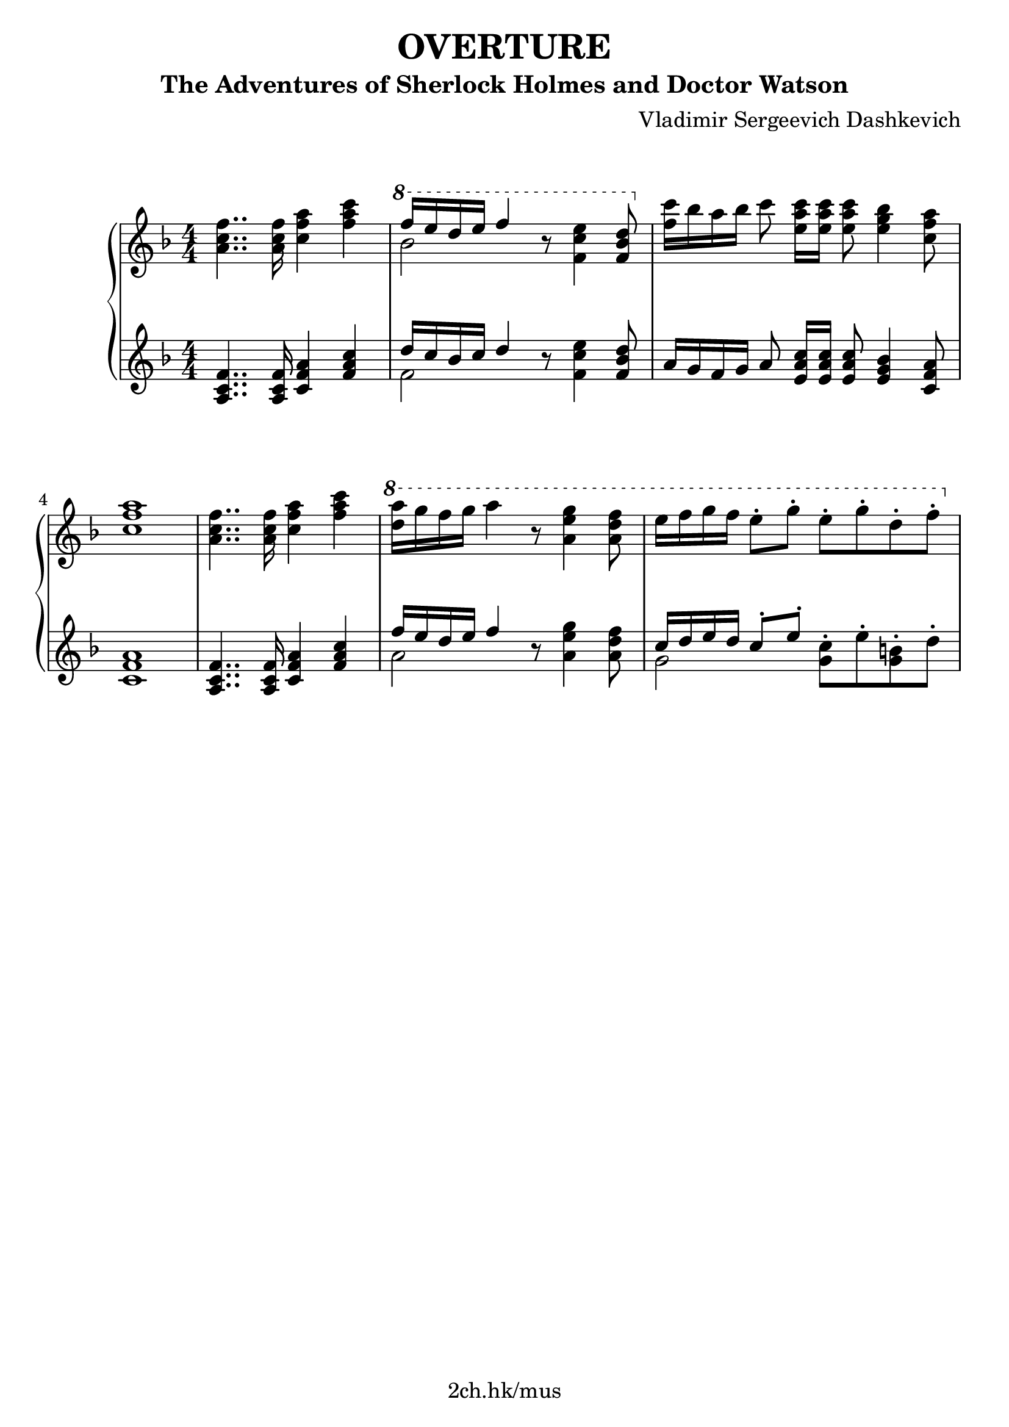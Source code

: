 \version "2.21.1"

\header {
  title = "OVERTURE"
  subtitle = "The Adventures of Sherlock Holmes and Doctor Watson"
  composer = "Vladimir Sergeevich Dashkevich"
  tagline = "2ch.hk/mus"
}

\paper {
  #(set-paper-size "a4")
  system-system-spacing.basic-distance = #18
  print-page-number = #f
}

bon = \autoBeamOn
boff = \autoBeamOff

#(set-global-staff-size 23)

\markup { \vspace #1.5 }

h =
#(define-music-function
 (parser location value)
 (pair?)
  #{
    \once \override Hairpin.shorten-pair = #value
  #})

\new GrandStaff \with {
  \override StaffGrouper.staff-staff-spacing.padding = #0
  \override StaffGrouper.staff-staff-spacing.basic-distance = #12
  % \override DynamicLineSpanner.staff-padding = #3
  % \override TextScript.staff-padding = #1
  \override Hairpin.to-barline = ##f
} <<
\time 4/4
\new Staff \relative a' {
\numericTimeSignature
\key f \major

  <a c f>4.. <a c f>16 <c f a>4 <f a c>
  \ottava #1
  << { f'16 e d e f4 } \\ { bes,2 } >> r8 <f c' e>4 <f bes d>8
  \ottava #0
  <f c'>16 bes a bes\boff c8\bon <e, a c>16 <e a c> <e a c>8 <e g bes>4 <c f a>8

  \break

  <c f a>1
  <a c f>4.. <a c f>16 <c f a>4 <f a c>
  \ottava #1
  <d' a'>16 g f g a4 r8 <a, e' g>4 <a d f>8
  e'16 f g f e8-. g-. e-. g-. d-. f-.
  \ottava #0

  % TODO
}

\new Staff \relative a {
\numericTimeSignature
\key f \major

  <a c f>4.. <a c f>16 <c f a>4 <f a c>
  << { d'16 c bes c d4 } \\ { f,2 } >> r8 <f c' e>4 <f bes d>8
  a16 g f g\boff a8\bon <e a c>16 <e a c> <e a c>8 <e g bes>4 <c f a>8

  \break

  <c f a>1
  <a c f>4.. <a c f>16 <c f a>4 <f a c>
  << { f'16 e d e f4 } \\ { a,2 } >> r8 <a e' g>4 <a d f>8
  << { c16 d e d c8-. e-. } \\ { g,2 } >> <g c>8-. e'-. <g, b>-. d'-.

  % TODO
}
>>
